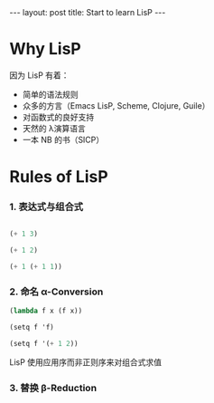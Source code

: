#+STARTUP: showall indent
#+STARTUP: hidestars
#+BEGIN_HTML
---
layout: post
title: Start to learn LisP
---
#+END_HTML
* COMMENT requirement
#+BEGIN_SRC emacs-lisp
(require 'ob-scheme)
#+END_SRC

#+RESULTS:
: ob-scheme

* Why LisP

因为 LisP 有着：
- 简单的语法规则
- 众多的方言（Emacs LisP, Scheme, Clojure, Guile）
- 对函数式的良好支持
- 天然的 λ演算语言
- 一本 NB 的书（SICP）

* Rules of LisP

*** 1. 表达式与组合式
#+BEGIN_SRC scheme :result-type nil

(+ 1 3)
#+END_SRC

#+RESULTS:
: 4

#+BEGIN_SRC scheme
(+ 1 2)
#+END_SRC

#+RESULTS:
: 3

#+BEGIN_SRC scheme
(+ 1 (+ 1 1))
#+END_SRC

#+RESULTS:
: 3

*** 2. 命名 α-Conversion
#+BEGIN_SRC scheme
(lambda f x (f x))
#+END_SRC

#+RESULTS:
| + | 1 | 2 |

#+BEGIN_SRC scheme
(setq f 'f)
#+END_SRC

#+RESULTS:
: f

#+BEGIN_SRC scheme
(setq f '(+ 1 2))
#+END_SRC

#+RESULTS:
| + | 1 | 2 |

LisP 使用应用序而非正则序来对组合式求值
*** 3. 替换 β-Reduction
